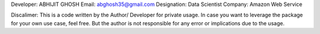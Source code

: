Developer: ABHIJIT GHOSH
Email: abghosh35@gmail.com
Designation: Data Scientist
Company: Amazon Web Service

Discalimer:
This is a code written by the Author/ Developer for private usage. In case you want to leverage the package for your own use case, feel free. But the author is not responsible for any error or implications due to the usage.